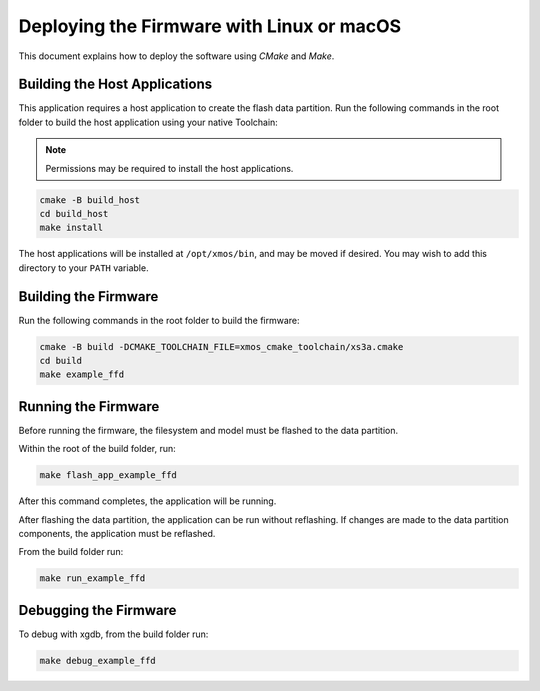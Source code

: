 
.. _sln_voice_ffd_deploying_linux_mac:

******************************************
Deploying the Firmware with Linux or macOS
******************************************

This document explains how to deploy the software using *CMake* and *Make*.

Building the Host Applications
==============================

This application requires a host application to create the flash data partition. Run the following commands in the root folder to build the host application using your native Toolchain:

.. note::

  Permissions may be required to install the host applications.

.. code-block:: console

  cmake -B build_host
  cd build_host
  make install

The host applications will be installed at ``/opt/xmos/bin``, and may be moved if desired.  You may wish to add this directory to your ``PATH`` variable.

Building the Firmware
=====================

Run the following commands in the root folder to build the firmware:

.. code-block:: console

    cmake -B build -DCMAKE_TOOLCHAIN_FILE=xmos_cmake_toolchain/xs3a.cmake
    cd build
    make example_ffd

Running the Firmware
====================

Before running the firmware, the filesystem and model must be flashed to the
data partition.

Within the root of the build folder, run:

.. code-block:: console

    make flash_app_example_ffd

After this command completes, the application will be running.

After flashing the data partition, the application can be run without
reflashing. If changes are made to the data partition components, the
application must be reflashed.

From the build folder run:

.. code-block:: console

    make run_example_ffd

Debugging the Firmware
======================

To debug with xgdb, from the build folder run:


.. code-block:: console

    make debug_example_ffd
